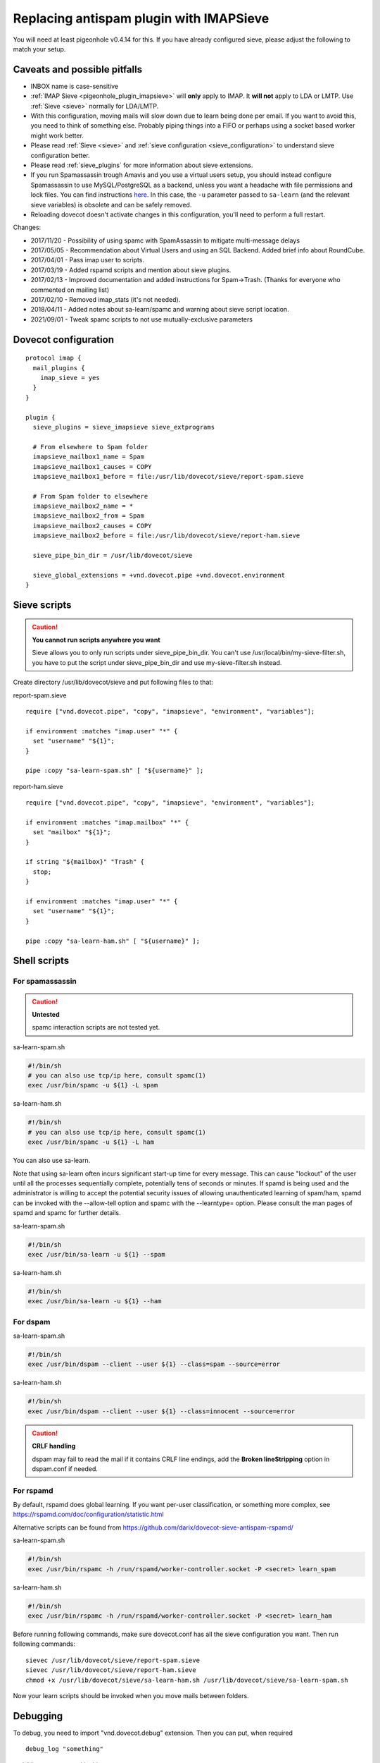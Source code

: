 .. _howto-antispam_with_imapsieve:

========================================
Replacing antispam plugin with IMAPSieve
========================================

You will need at least pigeonhole v0.4.14 for this. If you have already
configured sieve, please adjust the following to match your setup.

Caveats and possible pitfalls
-----------------------------

-  INBOX name is case-sensitive

-  :ref:`IMAP Sieve <pigeonhole_plugin_imapsieve>`
   will **only** apply to IMAP. It **will not** apply to LDA or LMTP.
   Use
   :ref:`Sieve <sieve>`
   normally for LDA/LMTP.

-  With this configuration, moving mails will slow down due to learn
   being done per email. If you want to avoid this, you need to think of
   something else. Probably piping things into a FIFO or perhaps using a
   socket based worker might work better.

-  Please read :ref:`Sieve <sieve>` and :ref:`sieve configuration <sieve_configuration>`
   to understand sieve configuration better.

-  Please read
   :ref:`sieve_plugins`
   for more information about sieve extensions.

-  If you run Spamassassin trough Amavis and you use a virtual users
   setup, you should instead configure Spamassassin to use
   MySQL/PostgreSQL as a backend, unless you want a headache with file
   permissions and lock files. You can find instructions
   `here <https://docs.iredmail.org/store.spamassassin.bayes.in.sql.html>`_.
   In this case, the ``-u`` parameter passed to ``sa-learn`` (and the
   relevant sieve variables) is obsolete and can be safely removed.

-  Reloading dovecot doesn't activate changes in this configuration,
   you'll need to perform a full restart.

Changes:

-  2017/11/20 - Possibility of using spamc with SpamAssassin to mitigate
   multi-message delays

-  2017/05/05 - Recommendation about Virtual Users and using an SQL
   Backend. Added brief info about RoundCube.

-  2017/04/01 - Pass imap user to scripts.

-  2017/03/19 - Added rspamd scripts and mention about sieve plugins.

-  2017/02/13 - Improved documentation and added instructions for
   Spam->Trash. (Thanks for everyone who commented on mailing list)

-  2017/02/10 - Removed imap_stats (it's not needed).

-  2018/04/11 - Added notes about sa-learn/spamc and warning about sieve
   script location.
   
-  2021/09/01 - Tweak spamc scripts to not use mutually-exclusive parameters

Dovecot configuration
---------------------

::

   protocol imap {
     mail_plugins {
       imap_sieve = yes
     }
   }

   plugin {
     sieve_plugins = sieve_imapsieve sieve_extprograms

     # From elsewhere to Spam folder
     imapsieve_mailbox1_name = Spam
     imapsieve_mailbox1_causes = COPY
     imapsieve_mailbox1_before = file:/usr/lib/dovecot/sieve/report-spam.sieve

     # From Spam folder to elsewhere
     imapsieve_mailbox2_name = *
     imapsieve_mailbox2_from = Spam
     imapsieve_mailbox2_causes = COPY
     imapsieve_mailbox2_before = file:/usr/lib/dovecot/sieve/report-ham.sieve

     sieve_pipe_bin_dir = /usr/lib/dovecot/sieve

     sieve_global_extensions = +vnd.dovecot.pipe +vnd.dovecot.environment
   }

Sieve scripts
-------------

.. caution::

   **You cannot run scripts anywhere you want**

   Sieve allows you to only run scripts under sieve_pipe_bin_dir. You
   can't use /usr/local/bin/my-sieve-filter.sh, you have to put the
   script under sieve_pipe_bin_dir and use my-sieve-filter.sh instead.

Create directory /usr/lib/dovecot/sieve and put following files to that:

report-spam.sieve

::

   require ["vnd.dovecot.pipe", "copy", "imapsieve", "environment", "variables"];

   if environment :matches "imap.user" "*" {
     set "username" "${1}";
   }

   pipe :copy "sa-learn-spam.sh" [ "${username}" ];

report-ham.sieve

::

   require ["vnd.dovecot.pipe", "copy", "imapsieve", "environment", "variables"];

   if environment :matches "imap.mailbox" "*" {
     set "mailbox" "${1}";
   }

   if string "${mailbox}" "Trash" {
     stop;
   }

   if environment :matches "imap.user" "*" {
     set "username" "${1}";
   }

   pipe :copy "sa-learn-ham.sh" [ "${username}" ];

Shell scripts
-------------

For spamassassin
~~~~~~~~~~~~~~~~

.. caution::

   **Untested**

   spamc interaction scripts are not tested yet.

sa-learn-spam.sh

.. code:: bash

   #!/bin/sh
   # you can also use tcp/ip here, consult spamc(1)
   exec /usr/bin/spamc -u ${1} -L spam

sa-learn-ham.sh

.. code:: bash

   #!/bin/sh
   # you can also use tcp/ip here, consult spamc(1)
   exec /usr/bin/spamc -u ${1} -L ham

You can also use sa-learn.

Note that using sa-learn often incurs significant start-up time for
every message. This can cause "lockout" of the user until all the
processes sequentially complete, potentially tens of seconds or minutes.
If spamd is being used and the administrator is willing to accept the
potential security issues of allowing unauthenticated learning of
spam/ham, spamd can be invoked with the --allow-tell option and spamc
with the --learntype= option. Please consult the man pages of spamd and
spamc for further details.

sa-learn-spam.sh

.. code:: bash

   #!/bin/sh
   exec /usr/bin/sa-learn -u ${1} --spam

sa-learn-ham.sh

.. code:: bash

   #!/bin/sh
   exec /usr/bin/sa-learn -u ${1} --ham

For dspam
~~~~~~~~~

sa-learn-spam.sh

.. code:: bash

   #!/bin/sh
   exec /usr/bin/dspam --client --user ${1} --class=spam --source=error

sa-learn-ham.sh

.. code:: bash

   #!/bin/sh
   exec /usr/bin/dspam --client --user ${1} --class=innocent --source=error

.. caution::

   **CRLF handling**

   dspam may fail to read the mail if it contains CRLF line endings, add
   the **Broken lineStripping** option in dspam.conf if needed.

For rspamd
~~~~~~~~~~

By default, rspamd does global learning. If you want per-user
classification, or something more complex, see
https://rspamd.com/doc/configuration/statistic.html

Alternative scripts can be found from
https://github.com/darix/dovecot-sieve-antispam-rspamd/

sa-learn-spam.sh

.. code:: bash

   #!/bin/sh
   exec /usr/bin/rspamc -h /run/rspamd/worker-controller.socket -P <secret> learn_spam

sa-learn-ham.sh

.. code:: bash

   #!/bin/sh
   exec /usr/bin/rspamc -h /run/rspamd/worker-controller.socket -P <secret> learn_ham

Before running following commands, make sure dovecot.conf has all the
sieve configuration you want. Then run following commands:

::

   sievec /usr/lib/dovecot/sieve/report-spam.sieve
   sievec /usr/lib/dovecot/sieve/report-ham.sieve
   chmod +x /usr/lib/dovecot/sieve/sa-learn-ham.sh /usr/lib/dovecot/sieve/sa-learn-spam.sh

Now your learn scripts should be invoked when you move mails between
folders.

Debugging
---------

To debug, you need to import "vnd.dovecot.debug" extension. Then you can
put, when required

::

   debug_log "something"

variables are supported in this.

RoundCube
---------

Recent versions of `RoundCube <https://roundcube.net/>`_ include a
`markasjunk2
plugin <https://plugins.roundcube.net/packages/johndoh/markasjunk2>`_
for allowing users to mark Spam/Ham in a convenient way. Please make
sure the Junk/Spam folder matches your configuration.
